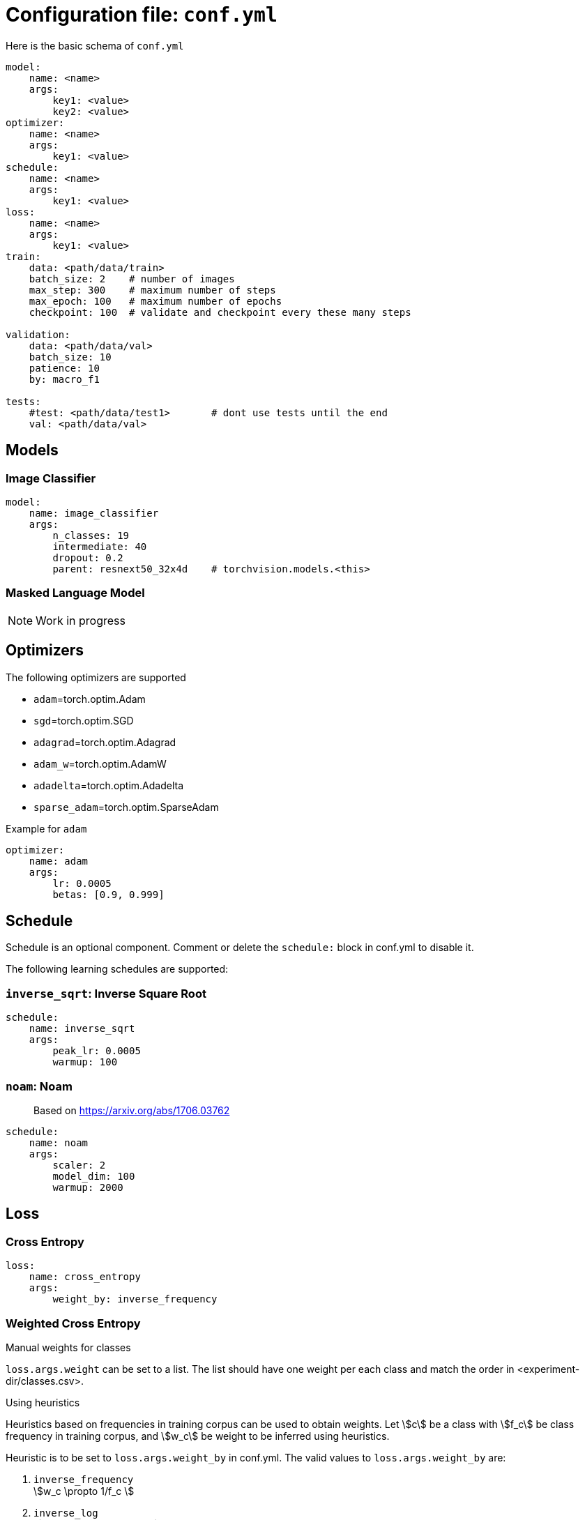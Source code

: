 = Configuration file: `conf.yml`

Here is the basic schema of `conf.yml`
[source,YAML]
----
model:
    name: <name>
    args:
        key1: <value>
        key2: <value>
optimizer:
    name: <name>
    args:
        key1: <value>
schedule:
    name: <name>
    args:
        key1: <value>
loss:
    name: <name>
    args:
        key1: <value>
train:
    data: <path/data/train>
    batch_size: 2    # number of images
    max_step: 300    # maximum number of steps
    max_epoch: 100   # maximum number of epochs
    checkpoint: 100  # validate and checkpoint every these many steps

validation:
    data: <path/data/val>
    batch_size: 10
    patience: 10
    by: macro_f1

tests:
    #test: <path/data/test1>       # dont use tests until the end
    val: <path/data/val>
----

== Models

=== Image Classifier

[source,YAML]
----
model:
    name: image_classifier
    args:
        n_classes: 19
        intermediate: 40
        dropout: 0.2
        parent: resnext50_32x4d    # torchvision.models.<this>
----

=== Masked Language Model

NOTE: Work in progress

== Optimizers

The following optimizers are supported

* `adam`=torch.optim.Adam
* `sgd`=torch.optim.SGD
* `adagrad`=torch.optim.Adagrad
* `adam_w`=torch.optim.AdamW
* `adadelta`=torch.optim.Adadelta
* `sparse_adam`=torch.optim.SparseAdam

.Example for `adam`
[source,yaml]
----
optimizer:
    name: adam
    args:
        lr: 0.0005
        betas: [0.9, 0.999]
----


== Schedule
Schedule is an optional component. Comment or delete the `schedule:` block in conf.yml to disable it.

The following learning schedules are supported:

=== `inverse_sqrt`: Inverse Square Root

[source,yaml]
----
schedule:
    name: inverse_sqrt
    args:
        peak_lr: 0.0005
        warmup: 100
----

=== `noam`: Noam

> Based on https://arxiv.org/abs/1706.03762

[source, yaml]
----
schedule:
    name: noam
    args:
        scaler: 2
        model_dim: 100
        warmup: 2000
----

== Loss

=== Cross Entropy

[source,yaml]
----
loss:
    name: cross_entropy
    args:
        weight_by: inverse_frequency
----

=== Weighted Cross Entropy

.Manual weights for classes
`loss.args.weight` can be set to a list. The list should have one weight per each class and match the order in <experiment-dir/classes.csv>.

.Using heuristics
Heuristics based on frequencies in training corpus can be used to obtain weights.
Let \$c\$ be a class with \$f_c\$ be class frequency in training corpus, and \$w_c\$ be weight to be inferred  using heuristics.

Heuristic is to be set to `loss.args.weight_by` in conf.yml.
The valid values to `loss.args.weight_by` are:

. `inverse_frequency` +
  \$w_c \propto 1/f_c \$

. `inverse_log` +
\$w_c \propto 1/\log(f_c) \$

. `inverse_sqrt` +
\$w_c \propto 1/\sqrt(f_c) \$

. `information_content` +
Uses link:https://en.wikipedia.org/wiki/Information_content[information content] +
Let \$\pi_c = \frac{f_c}{\sum_i f_i} \$ be probability in training corpus (i.e. prior) +
\$w_c = -\log_2(\pi_c)\$

.Effective number of samples

> Based on https://arxiv.org/abs/1901.05555

Instead of using raw frequencies from training corpus, we can also use effective frequencies (i.e. number of samples).

Example:
[source, yaml]
----
loss:
    name: cross_entropy
    args:
        weight_by: inverse_frequency # <1>
        # to use effective number of samples
        eff_frequency: true        # <2>
        eff_beta: 0.99            # <3>
----
<1> Other supported heuristics can also be used
<2>  to enable it
<3> \$\beta \in [0, 1)\$ is required when `eff_frequency=true`.

Effective number of samples is a kind of smoothing function for frequencies.
If \$\beta=0 \implies \$ all classes attain same frequency of 1 as effective frequency(thus results in unweighted cross entropy); and if \$\beta \rightarrow 1\$ effective frequencies approaches raw frequencies (thus, no smoothing is in effect).

=== Focal Loss

> Based on https://arxiv.org/abs/1708.02002

Implements loss = \$\sum_c y_c (1-p_c)^\gamma \log(p_c)\$ where \$y_c\$ is ground thruth class, \$p_c\$ is model output probability, and \$\gamma\$ is a hyper parameter.

[source,yaml]
----
loss:
    name: focal_loss
    args:
        gamma: 2
----

=== Label Smoothing

> Based on https://arxiv.org/abs/1512.00567


[source,yaml]
----
loss:
    name: smooth_cross_entropy
    args: # <1>
        #weight_by: inverse_frequency
        #eff_frequency: true
        #eff_beta: 0.99
        smooth_epsilon: 0.05
----
<1> Label smoothing works on top of `cross_entropy`, so all the args of cross_entropy such as `weight_by` are valid here.


=== Balanced label smoothing

WARNING: this is experimental

[source,yaml]
----
loss:
    name: smooth_cross_entropy
    args:
        #weight_by: inverse_frequency
        smooth_epsilon: 0.05
        smooth_weight_by: inverse_frequency
----
